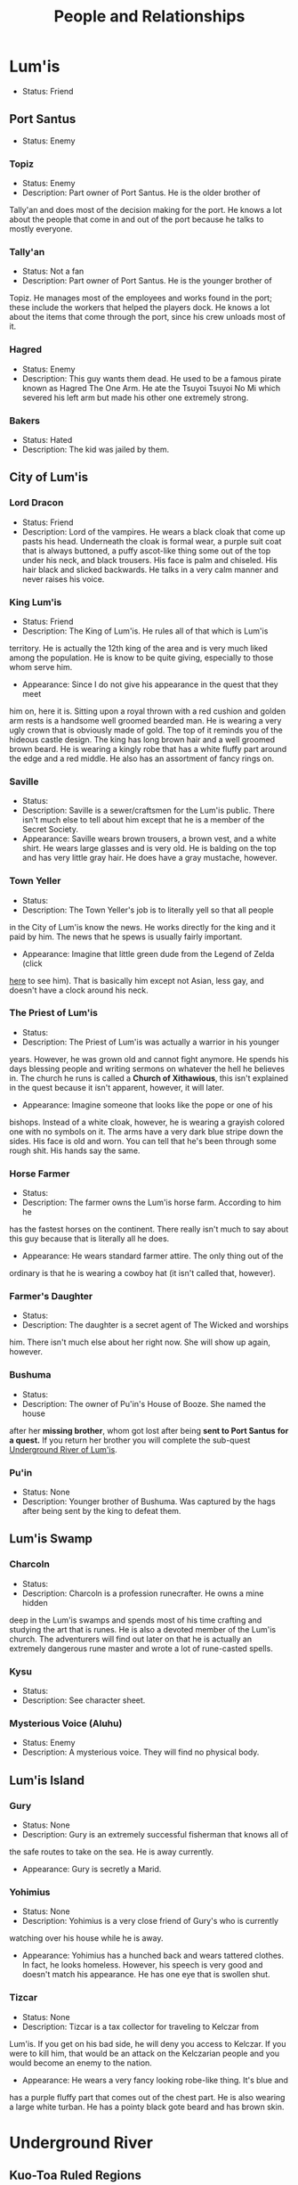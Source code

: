#+TITLE: People and Relationships
# this file contains information on the important people they run into. It will
# contain information on the current status (friend or foe), what they are, and
# if anything is happening with them. This will also show whether or not the
# players are allies with that nation or town.

* Lum'is
	- Status: Friend
** Port Santus
   - Status: Enemy
*** Topiz
		- Status: Enemy
		- Description: Part owner of Port Santus. He is the older brother of
      Tally'an and does most of the decision making for the port. He knows a lot
      about the people that come in and out of the port because he talks to
      mostly everyone.

*** Tally'an
		- Status: Not a fan
		- Description: Part owner of Port Santus. He is the younger brother of
      Topiz. He manages most of the employees and works found in the port; these
      include the workers that helped the players dock. He knows a lot about the
      items that come through the port, since his crew unloads most of it.

*** Hagred
    - Status: Enemy
    - Description: This guy wants them dead. He used to be a famous pirate known
      as Hagred The One Arm. He ate the Tsuyoi Tsuyoi No Mi which severed his left
      arm but made his other one extremely strong.

*** Bakers
    - Status: Hated
    - Description: The kid was jailed by them.

** City of Lum'is
*** Lord Dracon
    - Status: Friend
    - Description: Lord of the vampires. He wears a black cloak that come up
      pasts his head. Underneath the cloak is formal wear, a purple suit coat
      that is always buttoned, a puffy ascot-like thing some out of the top
      under his neck, and black trousers. His face is palm and chiseled. His
      hair black and slicked backwards. He talks in a very calm manner and
      never raises his voice.

*** King Lum'is
		- Status: Friend
		- Description: The King of Lum'is. He rules all of that which is Lum'is
      territory. He is actually the 12th king of the area and is very much liked
			among the population. He is know to be quite giving, especially to those
      whom serve him.
		- Appearance: Since I do not give his appearance in the quest that they meet
      him on, here it is. Sitting upon a royal thrown with a red cushion and
      golden arm rests is a handsome well groomed bearded man. He is wearing a
      very ugly crown that is obviously made of gold. The top of it reminds you
      of the hideous castle design. The king has long brown hair and a well
      groomed brown beard. He is wearing a kingly robe that has a white fluffy
      part around the edge and a red middle. He also has an assortment of fancy
      rings on.

*** Saville
    - Status:
    - Description: Saville is a sewer/craftsmen for the Lum'is public. There
      isn't much else to tell about him except that he is a member of the Secret
      Society.
    - Appearance: Saville wears brown trousers, a brown vest, and a white
      shirt. He wears large glasses and is very old. He is balding on the top
      and has very little gray hair. He does have a gray mustache, however.

*** Town Yeller
		- Status:
		- Description: The Town Yeller's job is to literally yell so that all people
      in the City of Lum'is know the news. He works directly for the king and it
      paid by him. The news that he spews is usually fairly important.
		- Appearance: Imagine that little green dude from the Legend of Zelda (click
      [[https://s14-eu5.ixquick.com/cgi-bin/serveimage?url=http%3A%2F%2Ft0.gstatic.com%2Fimages%3Fq%3Dtbn%3AANd9GcSgTMAvXZ3lChS8DTv3cy8pgUvQe_5gZQpsh0X3qeOVPfMTPylR&sp=8b86ee5a105aecc72da1e832e38b0eb9&anticache=978573][here]] to see him). That is basically him except not Asian, less gay, and
      doesn't have a clock around his neck.

*** The Priest of Lum'is
		- Status:
		- Description: The Priest of Lum'is was actually a warrior in his younger
      years. However, he was grown old and cannot fight anymore. He spends his
      days blessing people and writing sermons on whatever the hell he believes
      in. The church he runs is called a *Church of Xithawious*, this isn't
      explained in the quest because it isn't apparent, however, it will later.
		- Appearance: Imagine someone that looks like the pope or one of his
      bishops. Instead of a white cloak, however, he is wearing a grayish
      colored one with no symbols on it. The arms have a very dark blue stripe
      down the sides. His face is old and worn. You can tell that he's been
      through some rough shit. His hands say the same.

*** Horse Farmer
		- Status:
		- Description: The farmer owns the Lum'is horse farm. According to him he
      has the fastest horses on the continent. There really isn't much to say
      about this guy because that is literally all he does.
		- Appearance: He wears standard farmer attire. The only thing out of the
      ordinary is that he is wearing a cowboy hat (it isn't called that,
      however).

*** Farmer's Daughter
		- Status:
		- Description: The daughter is a secret agent of The Wicked and worships
      him. There isn't much else about her right now. She will show up again,
      however.

*** Bushuma
		- Status:
		- Description: The owner of Pu'in's House of Booze. She named the house
      after her *missing brother*, whom got lost after being *sent to Port Santus*
      *for a quest.* If you return her brother you will complete the sub-quest
      [[file:campaign.org::*Underground%20River%20of%20Lum'is][Underground River of Lum'is]].

*** Pu'in
    - Status: None
    - Description: Younger brother of Bushuma. Was captured by the hags after
      being sent by the king to defeat them.

** Lum'is Swamp
*** Charcoln
		- Status:
		- Description: Charcoln is a profession runecrafter. He owns a mine hidden
      deep in the Lum'is swamps and spends most of his time crafting and
      studying the art that is runes. He is also a devoted member of the Lum'is
      church. The adventurers will find out later on that he is actually an
      extremely dangerous rune master and wrote a lot of rune-casted spells.
*** Kysu
    - Status:
    - Description: See character sheet.

*** Mysterious Voice (Aluhu)
		- Status: Enemy
		- Description: A mysterious voice. They will find no physical body.

** Lum'is Island
*** Gury
		- Status: None
		- Description: Gury is an extremely successful fisherman that knows all of
      the safe routes to take on the sea. He is away currently.
		- Appearance: Gury is secretly a Marid.

*** Yohimius
		- Status: None
		- Description: Yohimius is a very close friend of Gury's who is currently
      watching over his house while he is away.
    - Appearance: Yohimius has a hunched back and wears tattered clothes. In
      fact, he looks homeless. However, his speech is very good and doesn't
      match his appearance. He has one eye that is swollen shut.

*** Tizcar
		- Status: None
		- Description: Tizcar is a tax collector for traveling to Kelczar from
      Lum'is. If you get on his bad side, he will deny you access to Kelczar. If
      you were to kill him, that would be an attack on the Kelczarian people and
      you would become an enemy to the nation.
		- Appearance: He wears a very fancy looking robe-like thing. It's blue and
      has a purple fluffy part that comes out of the chest part. He is also
      wearing a large white turban. He has a pointy black gote beard and has
      brown skin.

* Underground River
** Kuo-Toa Ruled Regions
   - Status: None
   - Description: These regions are ruled by the Kuo-Toa peoples. They will deem
     you an enemy by default.

** Slaad Ruled Regions
   - Status: Enemy
   - Description: These regions are ruled by the Slaadi peoples. They will deem
     you an enemy by default.
